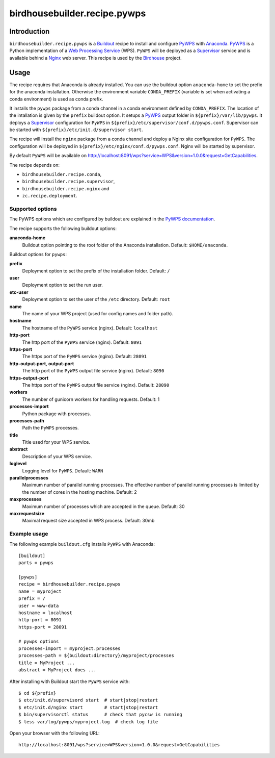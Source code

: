 *****************************
birdhousebuilder.recipe.pywps
*****************************

.. image:: https://travis-ci.org/bird-house/birdhousebuilder.recipe.pywps.svg?branch=master
   :target: https://travis-ci.org/bird-house/birdhousebuilder.recipe.pywps
   :alt: Travis Build

Introduction
************

``birdhousebuilder.recipe.pywps`` is a `Buildout`_ recipe to install and configure `PyWPS`_ with `Anaconda`_. `PyWPS`_ is a Python implementation of a `Web Processing Service`_ (WPS). ``PyWPS`` will be deployed as a `Supervisor`_ service and is available behind a `Nginx`_ web server.
This recipe is used by the `Birdhouse`_ project.

.. _`Buildout`: http://buildout.org/
.. _`Anaconda`: http://continuum.io/
.. _`Supervisor`: http://supervisord.org/
.. _`Nginx`: http://nginx.org/
.. _`PyWPS`: http://pywps.org/
.. _`PyWPS documentation`: http://pywps.readthedocs.io/en/latest/configuration.html
.. _`Web Processing Service`: https://en.wikipedia.org/wiki/Web_Processing_Service
.. _`Birdhouse`: http://bird-house.github.io/


Usage
*****

The recipe requires that Anaconda is already installed. You can use the buildout option ``anaconda-home`` to set the prefix for the anaconda installation. Otherwise the environment variable ``CONDA_PREFIX`` (variable is set when activating a conda environment) is used as conda prefix.

It installs the ``pywps`` package from a conda channel in a conda environment defined by ``CONDA_PREFIX``. The location of the intallation is given by the ``prefix`` buildout option. It setups a `PyWPS`_ output folder in ``${prefix}/var/lib/pywps``. It deploys a `Supervisor`_ configuration for ``PyWPS`` in ``${prefix}/etc/supervisor/conf.d/pywps.conf``. Supervisor can be started with ``${prefix}/etc/init.d/supervisor start``.

The recipe will install the ``nginx`` package from a conda channel and deploy a Nginx site configuration for ``PyWPS``. The configuration will be deployed in ``${prefix}/etc/nginx/conf.d/pywps.conf``. Nginx will be started by supervisor.

By default ``PyWPS`` will be available on http://localhost:8091/wps?service=WPS&version=1.0.0&request=GetCapabilities.

The recipe depends on:

* ``birdhousebuilder.recipe.conda``,
* ``birdhousebuilder.recipe.supervisor``,
* ``birdhousebuilder.recipe.nginx`` and
* ``zc.recipe.deployment``.

Supported options
=================

The PyWPS options which are configured by buildout are explained in the `PyWPS documentation`_.

The recipe supports the following buildout options:

**anaconda-home**
   Buildout option pointing to the root folder of the Anaconda installation. Default: ``$HOME/anaconda``.

Buildout options for ``pywps``:

**prefix**
  Deployment option to set the prefix of the installation folder. Default: ``/``

**user**
  Deployment option to set the run user.

**etc-user**
  Deployment option to set the user of the ``/etc`` directory. Default: ``root``

**name**
   The name of your WPS project (used for config names and folder path).

**hostname**
   The hostname of the ``PyWPS`` service (nginx). Default: ``localhost``

**http-port**
   The http port of the ``PyWPS`` service (nginx). Default: ``8091``

**https-port**
   The https port of the ``PyWPS`` service (nginx). Default: ``28091``

**http-output-port**, **output-port**
   The http port of the ``PyWPS`` output file service (nginx). Default: ``8090``

**https-output-port**
   The https port of the ``PyWPS`` output file service (nginx). Default: ``28090``

**workers**
   The number of gunicorn workers for handling requests. Default: 1

**processes-import**
   Python package with processes.

**processes-path**
   Path the ``PyWPS`` processes.

**title**
   Title used for your WPS service.

**abstract**
   Description of your WPS service.

**loglevel**
   Logging level for ``PyWPS``. Default: ``WARN``

**parallelprocesses**
   Maximum number of parallel running processes.
   The effective number of parallel running processes is limited by the number of cores
   in the hosting machine. Default: 2

**maxprocesses**
   Maximum number of processes which are accepted in the queue. Default: 30

**maxrequestsize**
   Maximal request size accepted in WPS process. Default: 30mb


Example usage
=============

The following example ``buildout.cfg`` installs ``PyWPS`` with Anaconda::

  [buildout]
  parts = pywps

  [pywps]
  recipe = birdhousebuilder.recipe.pywps
  name = myproject
  prefix = /
  user = www-data
  hostname = localhost
  http-port = 8091
  https-port = 28091

  # pywps options
  processes-import = myproject.processes
  processes-path = ${buildout:directory}/myproject/processes
  title = MyProject ...
  abstract = MyProject does ...

After installing with Buildout start the ``PyWPS`` service with::

  $ cd ${prefix}
  $ etc/init.d/supervisord start  # start|stop|restart
  $ etc/init.d/nginx start        # start|stop|restart
  $ bin/supervisorctl status      # check that pycsw is running
  $ less var/log/pywps/myproject.log  # check log file

Open your browser with the following URL::

  http://localhost:8091/wps?service=WPS&version=1.0.0&request=GetCapabilities
